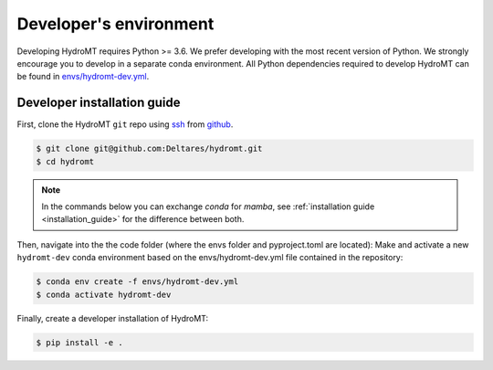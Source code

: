 .. _dev_env:

Developer's environment
-----------------------

Developing HydroMT requires Python >= 3.6. We prefer developing with the most recent 
version of Python. We strongly encourage you to develop in a separate conda environment.
All Python dependencies required to develop HydroMT can be found in 
`envs/hydromt-dev.yml <https://github.com/Deltares/hydromt/blob/main/envs/hydromt-dev.yml>`_.

.. _dev_install:

Developer installation guide
^^^^^^^^^^^^^^^^^^^^^^^^^^^^

First, clone the HydroMT ``git`` repo using `ssh <https://docs.github.com/en/authentication/connecting-to-github-with-ssh/adding-a-new-ssh-key-to-your-github-account>`_ from
`github <https://github.com/Deltares/hydromt.git>`_.

.. code-block:: console

    $ git clone git@github.com:Deltares/hydromt.git
    $ cd hydromt

.. Note:: 
    
    In the commands below you can exchange `conda` for `mamba`, see :ref:`installation guide <installation_guide>` for the difference between both.

Then, navigate into the the code folder (where the envs folder and pyproject.toml are located):
Make and activate a new ``hydromt-dev`` conda environment based on the envs/hydromt-dev.yml
file contained in the repository:

.. code-block:: console

    $ conda env create -f envs/hydromt-dev.yml
    $ conda activate hydromt-dev

Finally, create a developer installation of HydroMT:

.. code-block:: console

    $ pip install -e .